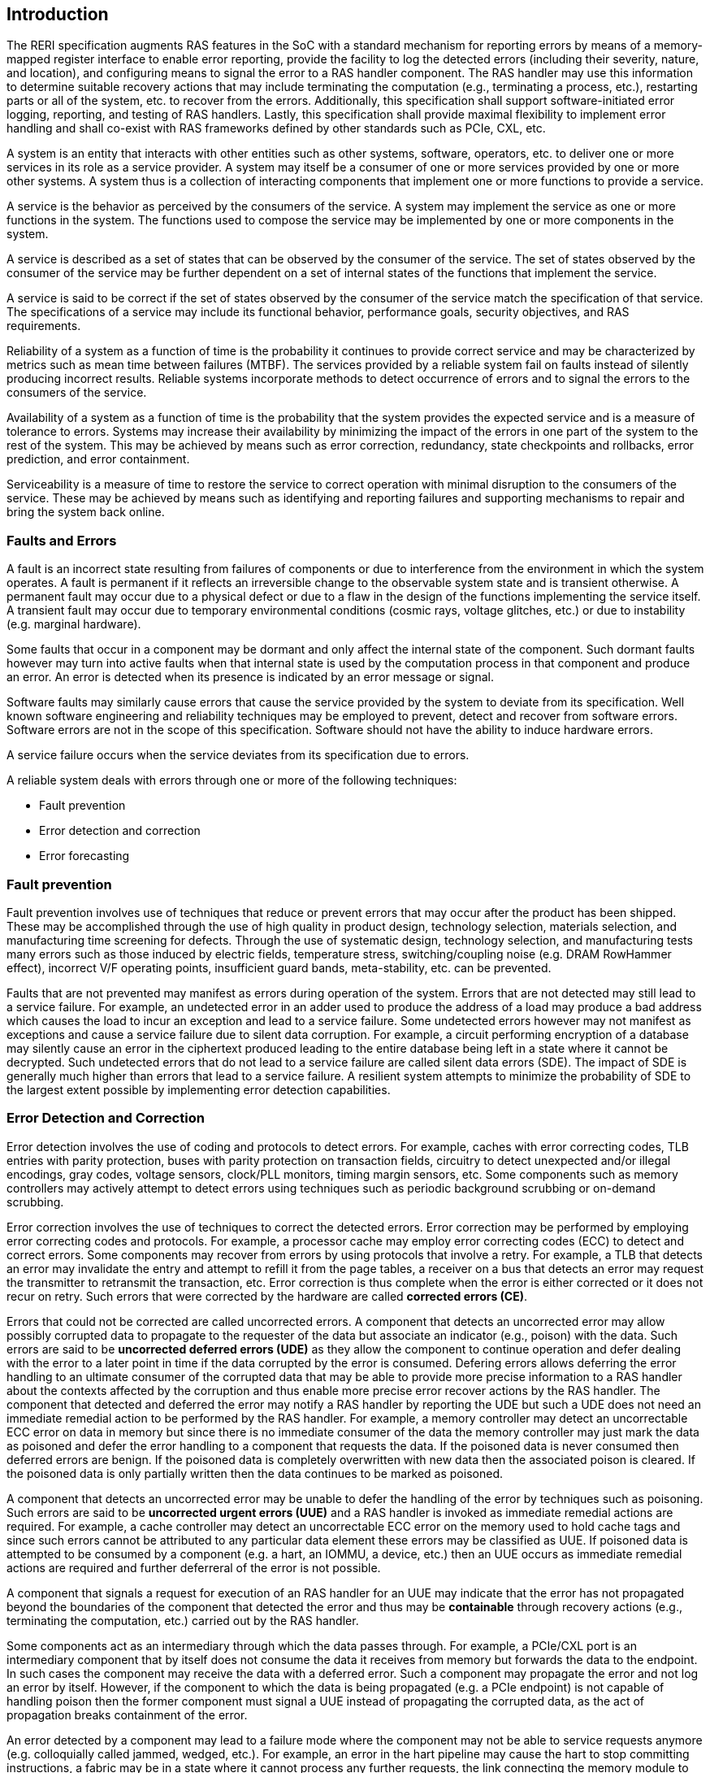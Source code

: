 [[intro]]

== Introduction

The RERI specification augments RAS features in the SoC with a standard
mechanism for reporting errors by means of a memory-mapped register
interface to enable error reporting, provide the facility to log the detected
errors (including their severity, nature, and location), and configuring means
to signal the error to a RAS handler component. The RAS handler may use this
information to determine suitable recovery actions that may include terminating
the computation (e.g., terminating a process, etc.), restarting parts or all of
the system, etc. to recover from the errors. Additionally, this specification
shall support software-initiated error logging, reporting, and testing of RAS
handlers. Lastly, this specification shall provide maximal flexibility to
implement error handling and shall co-exist with RAS frameworks defined by other
standards such as PCIe, CXL, etc.


A system is an entity that interacts with other entities such as other systems,
software, operators, etc. to deliver one or more services in its role as a
service provider. A system may itself be a consumer of one or more services
provided by one or more other systems. A system thus is a collection of
interacting components that implement one or more functions to provide a
service.

A service is the behavior as perceived by the consumers of the service. A system
may implement the service as one or more functions in the system. The functions
used to compose the service may be implemented by one or more components in the
system.

A service is described as a set of states that can be observed by the consumer
of the service. The set of states observed by the consumer of the service may be
further dependent on a set of internal states of the functions that implement
the service.

A service is said to be correct if the set of states observed by the consumer of
the service match the specification of that service. The specifications of a
service may include its functional behavior, performance goals,
security objectives, and RAS requirements.

Reliability of a system as a function of time is the probability it continues to
provide correct service and may be characterized by metrics such as mean time
between failures (MTBF). The services provided by a reliable system fail on
faults instead of silently producing incorrect results. Reliable systems
incorporate methods to detect occurrence of errors and to signal the errors to
the consumers of the service.

Availability of a system as a function of time is the probability that the
system provides the expected service and is a measure of tolerance to errors.
Systems may increase their availability by minimizing the impact of the errors in
one part of the system to the rest of the system. This may be achieved by means
such as error correction, redundancy, state checkpoints and rollbacks, error
prediction, and error containment.

Serviceability is a measure of time to restore the service to correct operation
with minimal disruption to the consumers of the service. These may be achieved
by means such as identifying and reporting failures and supporting mechanisms to
repair and bring the system back online.

=== Faults and Errors

A fault is an incorrect state resulting from failures of components or due to
interference from the environment in which the system operates. A fault is
permanent if it reflects an irreversible change to the observable system state
and is transient otherwise. A permanent fault may occur due to a physical
defect or due to a flaw in the design of the functions implementing the service
itself. A transient fault may occur due to temporary environmental conditions
(cosmic rays, voltage glitches, etc.) or due to instability (e.g. marginal
hardware).

Some faults that occur in a component may be dormant and only affect the
internal state of the component. Such dormant faults however may turn into
active faults when that internal state is used by the computation process in
that component and produce an error. An error is detected when its presence is
indicated by an error message or signal.

Software faults may similarly cause errors that cause the service provided by
the system to deviate from its specification. Well known software engineering
and reliability techniques may be employed to prevent, detect and recover from
software errors. Software errors are not in the scope of this specification.
Software should not have the ability to induce hardware errors.

A service failure occurs when the service deviates from its specification due
to errors.

A reliable system deals with errors through one or more of the following
techniques:

* Fault prevention
* Error detection and correction
* Error forecasting

=== Fault prevention

Fault prevention involves use of techniques that reduce or prevent errors that
may occur after the product has been shipped. These may be accomplished through
the use of high quality in product design, technology selection, materials
selection, and manufacturing time screening for defects. Through the use of
systematic design, technology selection, and manufacturing tests many errors
such as those induced by electric fields, temperature stress, switching/coupling
noise (e.g. DRAM RowHammer effect), incorrect V/F operating points,
insufficient guard bands, meta-stability, etc. can be prevented.

Faults that are not prevented may manifest as errors during operation of the
system. Errors that are not detected may still lead to a service failure. For
example, an undetected error in an adder used to produce the address of a load
may produce a bad address which causes the load to incur an exception and lead
to a service failure. Some undetected errors however may not manifest as
exceptions and cause a service failure due to silent data corruption. For
example, a circuit performing encryption of a database may silently cause an
error in the ciphertext produced leading to the entire database being left in a
state where it cannot be decrypted. Such undetected errors that do not lead to a
service failure are called silent data errors (SDE). The impact of SDE is
generally much higher than errors that lead to a service failure. A resilient
system attempts to minimize the probability of SDE to the largest extent
possible by implementing error detection capabilities.

=== Error Detection and Correction

Error detection involves the use of coding and protocols to detect errors. For
example, caches with error correcting codes, TLB entries with parity protection,
buses with parity protection on transaction fields, circuitry to detect
unexpected and/or illegal encodings, gray codes, voltage sensors, clock/PLL
monitors, timing margin sensors, etc. Some components such as memory controllers
may actively attempt to detect errors using techniques such as periodic
background scrubbing or on-demand scrubbing.

Error correction involves the use of techniques to correct the detected errors.
Error correction may be performed by employing error correcting codes and
protocols.  For example, a processor cache may employ error correcting codes
(ECC) to detect and correct errors. Some components may recover from errors by
using protocols that involve a retry. For example, a TLB that detects an error
may invalidate the entry and attempt to refill it from the page tables, a
receiver on a bus that detects an error may request the transmitter to
retransmit the transaction, etc. Error correction is thus complete when the
error is either corrected or it does not recur on retry. Such errors that were
corrected by the hardware are called *corrected errors (CE)*.

Errors that could not be corrected are called uncorrected errors. A component
that detects an uncorrected error may allow possibly corrupted data to
propagate to the requester of the data but associate an indicator (e.g., poison)
with the data. Such errors are said to be *uncorrected deferred errors (UDE)* as
they allow the component to continue operation and defer dealing with the error
to a later point in time if the data corrupted by the error is consumed. Defering
errors allows deferring the error handling to an ultimate consumer of the
corrupted data that may be able to provide more precise information to a RAS
handler about the contexts affected by the corruption and thus enable more
precise error recover actions by the RAS handler. The component that detected
and deferred the error may notify a RAS handler by reporting the UDE
but such a UDE does not need an immediate remedial action to be performed by the
RAS handler.  For example, a memory controller may detect an uncorrectable ECC
error on data in memory but since there is no immediate consumer of the data the
memory controller may just mark the data as poisoned and defer the error
handling to a component that requests the data. If the poisoned data is never
consumed then deferred errors are benign. If the poisoned data is completely
overwritten with new data then the associated poison is cleared. If the poisoned
data is only partially written then the data continues to be marked as poisoned.

A component that detects an uncorrected error may be unable to defer the
handling of the error by techniques such as poisoning. Such errors are said to
be *uncorrected urgent errors (UUE)* and a RAS handler is invoked as
immediate remedial actions are required. For example, a cache controller
may detect an uncorrectable ECC error on the memory used to hold cache tags
and since such errors cannot be attributed to any particular data element
these errors may be classified as UUE. If poisoned data is attempted to be
consumed by a component (e.g. a hart, an IOMMU, a device, etc.) then an UUE
occurs as immediate remedial actions are required and further deferreral of the
error is not possible.

A component that signals a request for execution of an RAS handler
for an UUE may indicate that the error has not propagated beyond the boundaries
of the component that detected the error and thus may be *containable* through
recovery actions (e.g., terminating the computation, etc.) carried out by the
RAS handler.

Some components act as an intermediary through which the data passes through.
For example, a PCIe/CXL port is an intermediary component that by itself does
not consume the data it receives from memory but forwards the data to the
endpoint. In such cases the component may receive the data with a deferred
error. Such a component may propagate the error and not log an error by itself.
However, if the component to which the data is being propagated (e.g. a PCIe
endpoint) is not capable of handling poison then the former component  must
signal a UUE instead of propagating the corrupted data, as the act of
propagation breaks containment of the error.

An error detected by a component may lead to a failure mode where the component
may not be able to service requests anymore (e.g. colloquially called jammed,
wedged, etc.). For example, an error in the hart pipeline may cause the hart to
stop committing instructions, a fabric may be in a state where it cannot process
any further requests, the link connecting the memory module to the host may have
failed, etc. In such cases invoking a RAS handler may not be useful
as the RAS handler itself may need to generate requests to the failed component
to perform the recovery actions. Components in such failed states may use an
implementation-defined signal to a system recovery controller (e.g., a board
management controller (BMC), an on-chip service controller, etc.) to initiate a
RAS-handling reset to restart the component, sub-system, or the system itself to
restore correct service operations.

=== Error Forecasting
Error forecasting involves the use of corrected errors as a predictor of future
uncorrectable permanent failures or other systemic issues such as marginality
due to aging, etc. A future service failure could be avoided if the corrected
errors can be monitored. To support such monitoring components in a resilient
system may include counters to count the corrections performed. Such components
may further include a threshold or support a programmable threshold to notify
a RAS handler when the number of corrected errors exceeds the threshold. A
component may also track history of corrected errors and determine if the
corrected errors are being triggered by transient faults or permanent faults.
For example, a cache may detect that certain cells are repeatedly causing
errors, a bus may detect that a certain lane is stuck at a logic level and
causing errors, etc. In such cases the system may be able to continue operation
due to error correction ability but may still raise a notification to a RAS
handler such that maintenance can be scheduled to replace the failing
components in the system.

=== RERI features

Version 1.0 of the RISC-V RERI specification supports the following features:

* Error severity classes and standard error codes.
* Standard register format and addressing for memory-mapped error-record
  registers and error-record banks.
* Rules for prioritized overwriting of valid error records with new error
  records.
* Corrected error counting.
* Error record injection for RAS handler testing.

This specification is intended to accommodate a wide variety of systems
designs and needs - from high-end server-class systems to low-end embedded
systems. This is accomplished through providing implementation flexibility
and options - both within the registers of an error record and the number
of error records in an error bank, and with respect to the association
between hardware components and error errors/banks.

=== Glossary
.Terms and definitions
[width=90%]
[%header, cols="5,20"]
|===
| Term            ^| Definition
| CE               | Corrected error.
| Custom           | A register or data structure field designated for custom
                     use. Software that is not aware of the custom use must
                     ignore custom fields and preserve value held in these
                     fields when writing values to other fields in the same
                     register.
| CXL              | Compute Express Link bus standard.
| Data             | In this specification data refers broadly to all forms of
                     information being stored or transferred in a computing
                     system. In the case of a CPU, for example, this encompasses
                     information that may be treated as instructions that are
                     fetched and executed, as well as data that is loaded and
                     stored.
| Error Reporting  | Error reporting is the process of logging information
                     (including their severity, nature, and location) about
                     a detected error in an error record and signaling, if
                     required, the occurrence of the error to an appropriate
                     RAS handler.
| GPA              | Guest Physical Address. See Priv. specification.
| ID               | Identifier.
| OS               | Operating system.
| PCIe             | Peripheral Component Interconnect Express bus standard.
| RAS              | Reliability, Availability, and Serviceability.
| RERI             | RAS error record register interface.
| Reserved         | A register or data structure field reserved for future use.
                     Reserved fields in data structures must be set to 0 by
                     software. Software must ignore reserved fields in registers
                     and preserve the value held in these fields when writing
                     values to other fields in the same register.
| RO               | Read-only - Register bits are read-only and cannot be altered
                     by software. Where explicitly defined, these bits are used
                     to reflect changing hardware state, and as a result bit
                     values can be observed to change at run time. +
                     If the optional feature that would Set the bits is not
                     implemented, the bits must be hardwired to Zero
| RW               | Read-Write - Register bits are read-write and are permitted
                     to be either Set or Cleared by software to the desired
                     state. +
                     If the optional feature that is associated with the bits is
                     not implemented, the bits are permitted to be hardwired to
                     Zero.
| RW1C             | Write-1-to-clear status - Register bits indicate status when
                     read. A Set bit indicates a status event which is Cleared by
                     writing a 1b. Writing a 0b to RW1C bits has no effect. +
                     If the optional feature that would Set the bit is not
                     implemented, the bit must be read-only and hardwired to Zero
| RW1S             | Read-Write-1-to-set - register bits indicate status when
                     read. The bit may be Set by writing 1b. Writing a 0b to RW1S
                     bits has no effect. +
                     If the optional feature that introduces the bit is not
                     implemented, the bit must be read-only and hardwired to Zero
| SOC              | System on a chip, also referred as system-on-a-chip and
                     system-on-chip.
| SPA              | Supervisor Physical Address. See Priv. specification.
| VA               | Virtual Address. See Priv. specification.
| UDE              | Uncorrected deferred error.
| UUE              | Uncorrected urgent error.
| WARL             | Write Any values, Reads Legal values: Attribute of a
                     register field that is only defined for a subset of bit
                     encodings, but allow any value to be written while
                     guaranteeing to return a legal value whenever read.
| WPRI             | Writes Preserve values, Reads Ignore values:
                     Attribute of a register field that is reserved for future
                     standard use.
|===
